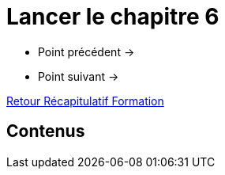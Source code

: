= Lancer le chapitre 6

* Point précédent -> 
* Point suivant -> 

xref:Formation1/index.adoc[Retour Récapitulatif Formation]

== Contenus